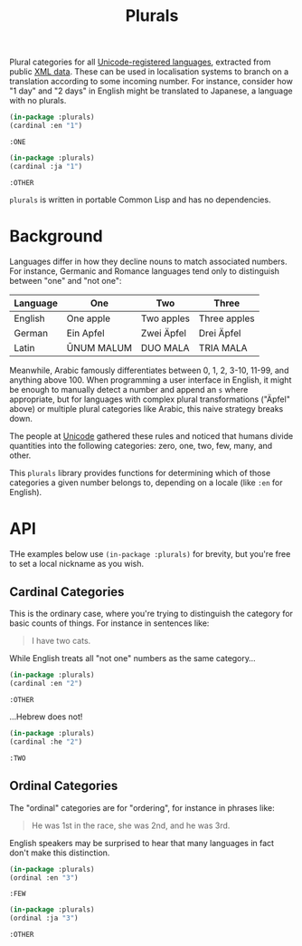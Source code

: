 #+title: Plurals

Plural categories for all [[https://www.unicode.org/cldr/charts/47/supplemental/language_plural_rules.html][Unicode-registered languages]], extracted from public
[[https://github.com/unicode-org/cldr/blob/main/common/supplemental/plurals.xml][XML data]]. These can be used in localisation systems to branch on a translation
according to some incoming number. For instance, consider how "1 day" and "2
days" in English might be translated to Japanese, a language with no plurals.

#+begin_src lisp :exports both
(in-package :plurals)
(cardinal :en "1")
#+end_src

#+RESULTS:
: :ONE

#+begin_src lisp :exports both
(in-package :plurals)
(cardinal :ja "1")
#+end_src

#+RESULTS:
: :OTHER

=plurals= is written in portable Common Lisp and has no dependencies.

* Table of Contents :TOC_5_gh:noexport:
- [[#background][Background]]
- [[#api][API]]
  - [[#cardinal-categories][Cardinal Categories]]
  - [[#ordinal-categories][Ordinal Categories]]

* Background

Languages differ in how they decline nouns to match associated numbers. For
instance, Germanic and Romance languages tend only to distinguish between "one"
and "not one":

| Language | One        | Two        | Three        |
|----------+------------+------------+--------------|
| English  | One apple  | Two apples | Three apples |
| German   | Ein Apfel  | Zwei Äpfel | Drei Äpfel   |
| Latin    | ŪNUM MALUM | DUO MALA   | TRIA MALA    |

Meanwhile, Arabic famously differentiates between 0, 1, 2, 3-10, 11-99, and
anything above 100. When programming a user interface in English, it might be
enough to manually detect a number and append an =s= where appropriate, but for
languages with complex plural transformations ("Äpfel" above) or multiple plural
categories like Arabic, this naive strategy breaks down.

The people at [[https://home.unicode.org/][Unicode]] gathered these rules and noticed that humans divide
quantities into the following categories: zero, one, two, few, many, and other.

This =plurals= library provides functions for determining which of those
categories a given number belongs to, depending on a locale (like =:en= for
English).

* API

THe examples below use =(in-package :plurals)= for brevity, but you're free to set
a local nickname as you wish.

** Cardinal Categories

This is the ordinary case, where you're trying to distinguish the category for
basic counts of things. For instance in sentences like:

#+begin_quote
I have two cats.
#+end_quote

While English treats all "not one" numbers as the same category...

#+begin_src lisp :exports both
(in-package :plurals)
(cardinal :en "2")
#+end_src

#+RESULTS:
: :OTHER

...Hebrew does not!

#+begin_src lisp :exports both
(in-package :plurals)
(cardinal :he "2")
#+end_src

#+RESULTS:
: :TWO

** Ordinal Categories

The "ordinal" categories are for "ordering", for instance in phrases like:

#+begin_quote
He was 1st in the race, she was 2nd, and he was 3rd.
#+end_quote

English speakers may be surprised to hear that many languages in fact don't make
this distinction.

#+begin_src lisp :exports both
(in-package :plurals)
(ordinal :en "3")
#+end_src

#+RESULTS:
: :FEW

#+begin_src lisp :exports both
(in-package :plurals)
(ordinal :ja "3")
#+end_src

#+RESULTS:
: :OTHER
